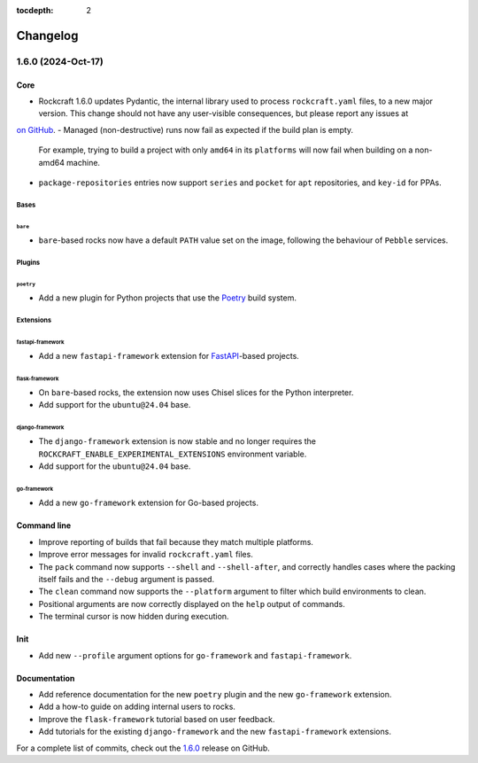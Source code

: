 :tocdepth: 2

.. Check out the bottom of the page for the release template

Changelog
*********

1.6.0 (2024-Oct-17)
-------------------

Core
====

- Rockcraft 1.6.0 updates Pydantic, the internal library
  used to process ``rockcraft.yaml`` files, to a new major version. This change
  should not have any user-visible consequences, but please report any issues at
`on GitHub <https://github.com/canonical/rockcraft/issues>`_.
- Managed (non-destructive) runs now fail as expected if the build plan is empty.
  For example, trying to build a project with only ``amd64`` in its
  ``platforms`` will now fail when building on a non-amd64
  machine.
- ``package-repositories`` entries now support ``series`` and ``pocket`` for
  ``apt`` repositories, and ``key-id`` for PPAs.

Bases
#####

``bare``
""""""""

- ``bare``-based rocks now have a default ``PATH`` value set on the image,
  following the behaviour of ``Pebble`` services.

Plugins
#######

``poetry``
""""""""""

- Add a new plugin for Python projects that use the `Poetry`_ build system.

Extensions
##########

fastapi-framework
"""""""""""""""""

- Add a new ``fastapi-framework`` extension for `FastAPI`_-based projects.

flask-framework
"""""""""""""""

- On ``bare``-based rocks, the extension now uses Chisel slices for the Python
  interpreter.
- Add support for the ``ubuntu@24.04`` base.

django-framework
""""""""""""""""

- The ``django-framework`` extension is now stable and no longer requires the
  ``ROCKCRAFT_ENABLE_EXPERIMENTAL_EXTENSIONS`` environment variable.
- Add support for the ``ubuntu@24.04`` base.

go-framework
""""""""""""

- Add a new ``go-framework`` extension for Go-based projects.

Command line
============

- Improve reporting of builds that fail because they match multiple platforms.
- Improve error messages for invalid ``rockcraft.yaml`` files.
- The ``pack`` command now supports ``--shell`` and ``--shell-after``, and
  correctly handles cases where the packing itself fails and the ``--debug``
  argument is passed.
- The ``clean`` command now supports the ``--platform`` argument to filter which
  build environments to clean.
- Positional arguments are now correctly displayed on the ``help`` output of
  commands.
- The terminal cursor is now hidden during execution.

Init
====

- Add new ``--profile`` argument options for ``go-framework`` and
  ``fastapi-framework``.

Documentation
=============

- Add reference documentation for the new ``poetry`` plugin and the new
  ``go-framework`` extension.
- Add a how-to guide on adding internal users to rocks.
- Improve the ``flask-framework`` tutorial based on user feedback.
- Add tutorials for the existing ``django-framework`` and the new
  ``fastapi-framework`` extensions.

For a complete list of commits, check out the `1.6.0`_ release on GitHub.


.. _FastAPI:        https://fastapi.tiangolo.com
.. _Poetry:         https://python-poetry.org

.. _1.6.0:          https://github.com/canonical/rockcraft/releases/tag/1.6.0

..
  release template:

  X.Y.Z (YYYY-MMM-DD)
  -------------------

  Core
  ====

  # for everything related to the lifecycle of packing a rock

  Bases
  #####

  <ubuntu@xx.xx>
  """"""""""""""
  (order from newest base to oldest base)

  Plugins
  #######

  <plugin>
  """"""""

  Extensions
  ##########

  <extension>
  """""""""""

  Metadata
  ########

  Sources
  #######


  Command line
  ============

  # for command line and UX changes

  Init
  ====


  Documentation
  =============

  For a complete list of commits, check out the `X.Y.Z`_ release on GitHub.
